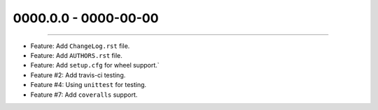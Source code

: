 0000.0.0 - 0000-00-00
=====================
----

* Feature: Add ``ChangeLog.rst`` file.
* Feature: Add ``AUTHORS.rst`` file.
* Feature: Add ``setup.cfg`` for wheel support.`
* Feature #2: Add travis-ci testing.
* Feature #4: Using ``unittest`` for testing.
* Feature #7: Add ``coveralls`` support.
